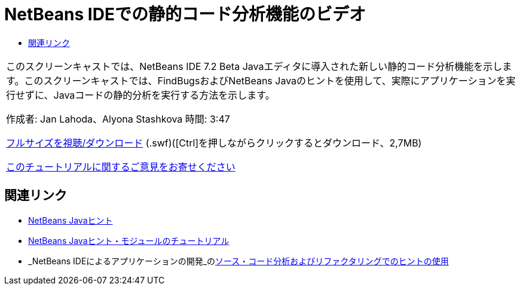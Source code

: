 // 
//     Licensed to the Apache Software Foundation (ASF) under one
//     or more contributor license agreements.  See the NOTICE file
//     distributed with this work for additional information
//     regarding copyright ownership.  The ASF licenses this file
//     to you under the Apache License, Version 2.0 (the
//     "License"); you may not use this file except in compliance
//     with the License.  You may obtain a copy of the License at
// 
//       http://www.apache.org/licenses/LICENSE-2.0
// 
//     Unless required by applicable law or agreed to in writing,
//     software distributed under the License is distributed on an
//     "AS IS" BASIS, WITHOUT WARRANTIES OR CONDITIONS OF ANY
//     KIND, either express or implied.  See the License for the
//     specific language governing permissions and limitations
//     under the License.
//

= NetBeans IDEでの静的コード分析機能のビデオ
:jbake-type: tutorial
:jbake-tags: tutorials 
:markup-in-source: verbatim,quotes,macros
:jbake-status: published
:icons: font
:syntax: true
:source-highlighter: pygments
:toc: left
:toc-title:
:description: NetBeans IDEでの静的コード分析機能のビデオ - Apache NetBeans
:keywords: Apache NetBeans, Tutorials, NetBeans IDEでの静的コード分析機能のビデオ

|===
|このスクリーンキャストでは、NetBeans IDE 7.2 Beta Javaエディタに導入された新しい静的コード分析機能を示します。このスクリーンキャストでは、FindBugsおよびNetBeans Javaのヒントを使用して、実際にアプリケーションを実行せずに、Javaコードの静的分析を実行する方法を示します。

作成者: Jan Lahoda、Alyona Stashkova 
時間: 3:47

link:http://bits.netbeans.org/media/code-inspect.swf[+フルサイズを視聴/ダウンロード+] (.swf)([Ctrl]を押しながらクリックするとダウンロード、2,7MB)


link:/about/contact_form.html?to=3&subject=Feedback:%20Video%20of%20the%20Static%20Analysis%20Feature%20in%20the%20NetBeans%20IDE[+このチュートリアルに関するご意見をお寄せください+]
 
|===


== 関連リンク

* link:http://wiki.netbeans.org/Java_Hints[+NetBeans Javaヒント+]
* link:https://netbeans.apache.org/tutorials/nbm-java-hint.html[+NetBeans Javaヒント・モジュールのチュートリアル+]
* _NetBeans IDEによるアプリケーションの開発_のlink:http://www.oracle.com/pls/topic/lookup?ctx=nb8000&id=NBDAG613[+ソース・コード分析およびリファクタリングでのヒントの使用+]
